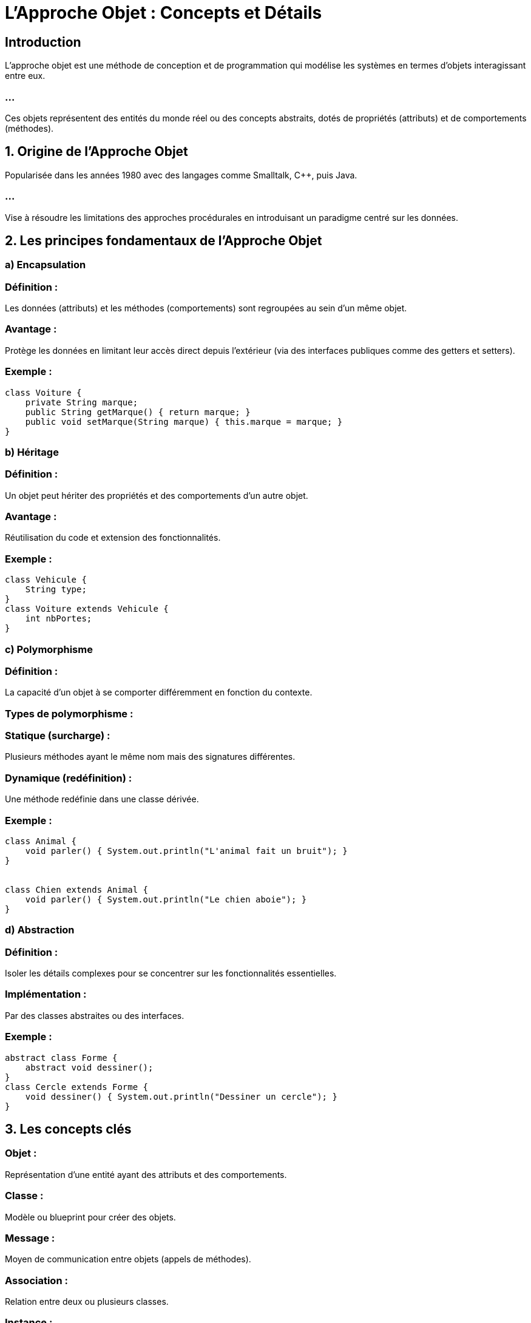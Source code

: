 = L'Approche Objet : Concepts et Détails
:revealjs_theme: beige
:source-highlighter: highlight.js
:icons: font

== Introduction

L'approche objet est une méthode de conception et de programmation qui modélise les systèmes en termes d'objets interagissant entre eux. 

=== ...

Ces objets représentent des entités du monde réel ou des concepts abstraits, dotés de propriétés (attributs) et de comportements (méthodes).


== 1. Origine de l'Approche Objet


Popularisée dans les années 1980 avec des langages comme Smalltalk, C++, puis Java.

=== ...

Vise à résoudre les limitations des approches procédurales en introduisant un paradigme centré sur les données.

== 2. Les principes fondamentaux de l'Approche Objet


=== a) Encapsulation

=== Définition : 

Les données (attributs) et les méthodes (comportements) sont regroupées au sein d’un même objet.

=== Avantage : 

Protège les données en limitant leur accès direct depuis l’extérieur (via des interfaces publiques comme des getters et setters).

=== Exemple :



[source, java]
----
class Voiture {
    private String marque;
    public String getMarque() { return marque; }
    public void setMarque(String marque) { this.marque = marque; }
}
----


=== b) Héritage

=== Définition : 

Un objet peut hériter des propriétés et des comportements d’un autre objet.

=== Avantage : 

Réutilisation du code et extension des fonctionnalités.

=== Exemple :

[source, java]
----
class Vehicule { 
    String type;
}
class Voiture extends Vehicule { 
    int nbPortes;
}
----



=== c) Polymorphisme

=== Définition : 

La capacité d’un objet à se comporter différemment en fonction du contexte.

=== Types de polymorphisme :

=== Statique (surcharge) : 

Plusieurs méthodes ayant le même nom mais des signatures différentes.

=== Dynamique (redéfinition) : 

Une méthode redéfinie dans une classe dérivée.

=== Exemple :


[source, java]
----
class Animal {
    void parler() { System.out.println("L'animal fait un bruit"); }
}


class Chien extends Animal {
    void parler() { System.out.println("Le chien aboie"); }
}
----


=== d) Abstraction

=== Définition : 

Isoler les détails complexes pour se concentrer sur les fonctionnalités essentielles.

=== Implémentation :

Par des classes abstraites ou des interfaces.

=== Exemple :

[source, java]
----
abstract class Forme {
    abstract void dessiner();
}
class Cercle extends Forme {
    void dessiner() { System.out.println("Dessiner un cercle"); }
}
----



== 3. Les concepts clés

=== Objet : 

Représentation d’une entité ayant des attributs et des comportements.

=== Classe : 

Modèle ou blueprint pour créer des objets.

=== Message : 

Moyen de communication entre objets (appels de méthodes).

=== Association : 

Relation entre deux ou plusieurs classes.

=== Instance : 

Représentation concrète d’un objet à partir d’une classe.

== 4. Avantages de l'Approche Objet

=== Modularité : 

Les objets encapsulent les données et les comportements, facilitant la division du travail.

=== Réutilisabilité : 

L’héritage et les interfaces encouragent la réutilisation du code.

=== Extensibilité : 

Facile à étendre grâce à la hiérarchie des classes et au polymorphisme.

=== Clarté : 

Le code reflète mieux les objets du monde réel, facilitant la compréhension.

== 5. Désavantages de l'Approche Objet

=== Complexité initiale : 

Peut être difficile à apprendre pour les débutants.

=== Surcharge : 

Les concepts comme l’héritage multiple peuvent compliquer la conception.

=== Performance : 

Peut être moins performante pour des systèmes simples par rapport à des approches procédurales.

== 6. UML et l'Approche Objet

L’UML (Unified Modeling Language) est étroitement lié à l’approche objet et fournit des outils pour modéliser les systèmes objets.


== Diagrammes utiles :

=== Diagramme de classes : 

Modélise les classes, leurs attributs, leurs méthodes, et leurs relations (héritage, associations, etc.).

=== Diagramme d'objets : 

Représente des instances de classes à un instant donné.

=== Diagramme de séquences : 

Modélise les interactions entre objets.

=== Diagramme de collaboration : 

Décrit comment les objets coopèrent pour accomplir une tâche.

== 7. Exemple d’Application : Système de Gestion de Bibliothèque


=== Étape 1 : 

Identifiez les objets

=== Classes : 

Livre, Adhérent, Bibliothécaire, Emprunt.

=== Étape 2 : 

Définissez leurs attributs et méthodes

[source, java]
----
class Livre {
    String titre;
    String auteur;
    boolean estDisponible;
    void emprunter() { estDisponible = false; }
}


class Adherent {
    String nom;
    void emprunterLivre(Livre livre) { livre.emprunter(); }
}

----



== Étape 3 : Ajoutez des relations

=== Association : 

Un adhérent peut emprunter plusieurs livres.

=== Héritage : 

Un bibliothécaire est une extension de la classe Adhérent.

== 8. Comparaison Approche Objet vs Approche Procédurale


.Aspect Comparisons: Approche Objet vs Approche Procédurale
[cols="1,2,2", options="header"]
|===
| Aspect | Approche Objet | Approche Procédurale

| Modélisation
| Basée sur des objets et des classes.
| Basée sur des fonctions et des données.
|===

=== ...

[cols="1,2,2"]
|===
| Réutilisabilité
| Réutilisation grâce à l’héritage.
| Réutilisation limitée (copie de code).

| Abstraction
| Utilise l'encapsulation et l'abstraction.
| Implémentation explicite et manuelle.
|=== 

=== ...

[cols="1,2,2"]
|===
| Simplicité
| Plus complexe pour des petits projets.
| Simple pour des projets de petite taille.
|===



== 9. Domaines d'Utilisation

* Développement de logiciels complexes (ERP, systèmes embarqués).

* Jeux vidéo.

* Applications mobiles et web.








